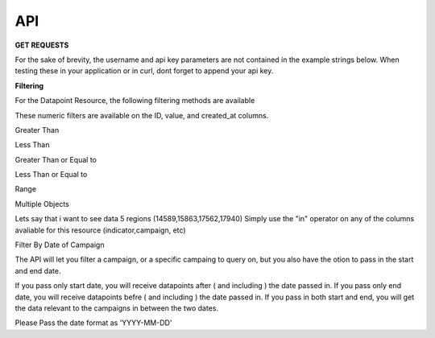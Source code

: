 API
===



**GET REQUESTS**

For the sake of brevity, the username and api key parameters are not
contained in the example strings below.  When testing these in your
application or in curl, dont forget to append your api key.



**Filtering**

For the Datapoint Resource, the following filtering methods are available

These numeric filters are  available on the ID, value, and created_at columns.

Greater Than

.. code-block:: python
   :linenos:

    http://polio.seedscientific.com/api/v1/datapoint/format=json&id__gt=9

Less Than

.. code-block:: python
   :linenos:

    http://polio.seedscientific.com/api/v1/datapoint/format=json&id__lt=9

Greater Than or Equal to

.. code-block:: python
   :linenos:

    http://polio.seedscientific.com/api/v1/datapoint/format=json&id__gte=9

Less Than or Equal to

.. code-block:: python
   :linenos:

    http://polio.seedscientific.com/api/v1/datapoint/format=json&id__lte=9

Range

.. code-block:: python
   :linenos:

    http://polio.seedscientific.com/api/v1/indicator/format=json&id__id__range=9,12


Multiple Objects

Lets say that i want to see data 5 regions (14589,15863,17562,17940)
Simply use the "in" operator on any of the columns avaliable for this resource (indicator,campaign, etc)

.. code-block:: python
   :linenos:

    localhost:8000/api/v1/datapoint/?region__in=14589,15863,17562,17940


Filter By Date of Campaign

The API will let you filter a campaign, or a specific campaing to query on, but you also have the otion to pass in the start and end date.

If you pass only start date, you will receive datapoints after ( and including ) the date passed in.
If you pass only end date, you will receive datapoints befre ( and including ) the date passed in.
If you pass in both start and end, you will get the data relevant to the campaigns in between the two dates.

Please Pass the date format as 'YYYY-MM-DD'

.. code-block:: python
   :linenos:

    http://localhost:8000/api/v1/datapoint/?campaign_start=2014-06-01&campaign_end=2014-09-01
